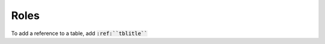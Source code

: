 .. _roles:

Roles
=====

.. rst:role:: tbl

To add a reference to a table, add :code:`:ref:``tblitle```
